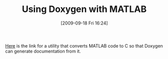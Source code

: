 #+POSTID: 3911
#+DATE: [2009-09-18 Fri 16:24]
#+OPTIONS: toc:nil num:nil todo:nil pri:nil tags:nil ^:nil TeX:nil
#+CATEGORY: Link
#+TAGS: Doxygen, MATLAB, Programming Language
#+TITLE: Using Doxygen with MATLAB

[[http://www.stack.nl/~dimitri/doxygen/dl/mtoc.tgz][Here]] is the link for a utility that converts MATLAB code to C so that Doxygen can generate documentation from it.




